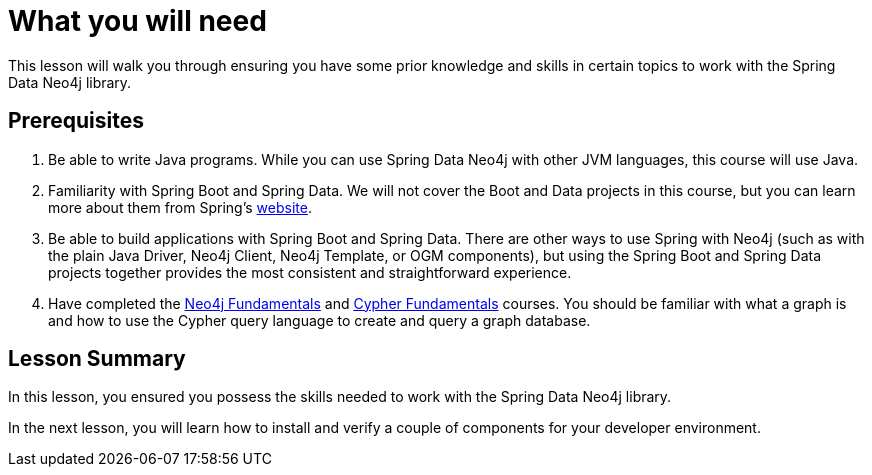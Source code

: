 = What you will need
:type: lesson

This lesson will walk you through ensuring you have some prior knowledge and skills in certain topics to work with the Spring Data Neo4j library.

== Prerequisites

1. Be able to write Java programs. While you can use Spring Data Neo4j with other JVM languages, this course will use Java.

2. Familiarity with Spring Boot and Spring Data. We will not cover the Boot and Data projects in this course, but you can learn more about them from Spring's link:https://spring.io/projects[website].

3. Be able to build applications with Spring Boot and Spring Data. There are other ways to use Spring with Neo4j (such as with the plain Java Driver, Neo4j Client, Neo4j Template, or OGM components), but using the Spring Boot and Spring Data projects together provides the most consistent and straightforward experience.

4. Have completed the link:/courses/neo4j-fundamentals/[Neo4j Fundamentals] and link:/courses/cypher-fundamentals/[Cypher Fundamentals] courses. You should be familiar with what a graph is and how to use the Cypher query language to create and query a graph database.

[.summary]
== Lesson Summary

In this lesson, you ensured you possess the skills needed to work with the Spring Data Neo4j library.

In the next lesson, you will learn how to install and verify a couple of components for your developer environment.
